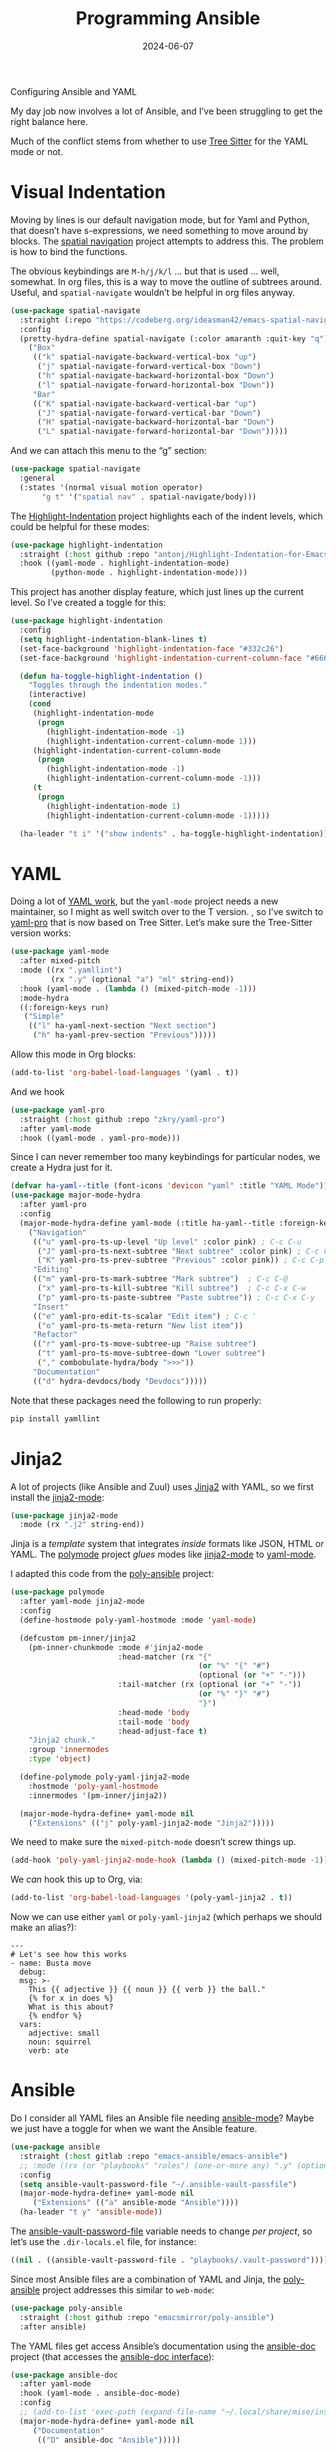 #+title:  Programming Ansible
#+author: Howard X. Abrams
#+date:   2024-06-07
#+tags: emacs

Configuring Ansible and YAML

#+begin_src emacs-lisp :exports none
  ;;; ha-programming-ansible.el --- Configuring Ansible and YAML -*- lexical-binding: t; -*-
  ;;
  ;; © 2024 Howard X. Abrams
  ;;   Licensed under a Creative Commons Attribution 4.0 International License.
  ;;   See http://creativecommons.org/licenses/by/4.0/
  ;;
  ;; Author: Howard X. Abrams <http://gitlab.com/howardabrams>
  ;; Maintainer: Howard X. Abrams <howard.abrams@gmail.com>
  ;; Created: June  7, 2024
  ;;
  ;; While obvious, GNU Emacs does not include this file
  ;;
  ;; *NB:* Do not edit this file. Instead, edit the original literate file at:
  ;;            ~/src/hamacs/ha-programming-ansible.org
  ;;       And tangle the file to recreate this one.
  ;;
  ;;; Code:
  #+end_src

My day job now involves a lot of Ansible, and I’ve been struggling to get the right balance here.

Much of the conflict stems from whether to use [[file:ha-programming.org::*Tree Sitter][Tree Sitter]] for the YAML mode or not.
* Visual Indentation
Moving by lines is our default navigation mode, but for Yaml and Python, that doesn’t have s-expressions, we need something to move around by blocks. The [[https://codeberg.org/ideasman42/emacs-spatial-navigate][spatial navigation]] project attempts to address this. The problem is how to bind the functions.

The obvious keybindings are ~M-h/j/k/l~ … but that is used … well, somewhat. In org files, this is a way to move the outline of subtrees around. Useful, and =spatial-navigate= wouldn’t be helpful in org files anyway.

#+begin_src emacs-lisp :tangle no
  (use-package spatial-navigate
    :straight (:repo "https://codeberg.org/ideasman42/emacs-spatial-navigate")
    :config
    (pretty-hydra-define spatial-navigate (:color amaranth :quit-key "q")
      ("Box"
       (("k" spatial-navigate-backward-vertical-box "up")
        ("j" spatial-navigate-forward-vertical-box "Down")
        ("h" spatial-navigate-backward-horizontal-box "Down")
        ("l" spatial-navigate-forward-horizontal-box "Down"))
       "Bar"
       (("K" spatial-navigate-backward-vertical-bar "up")
        ("J" spatial-navigate-forward-vertical-bar "Down")
        ("H" spatial-navigate-backward-horizontal-bar "Down")
        ("L" spatial-navigate-forward-horizontal-bar "Down")))))
#+end_src

And we can attach this menu to the “g” section:
#+begin_src emacs-lisp :tangle no
  (use-package spatial-navigate
    :general
    (:states '(normal visual motion operator)
         "g t" '("spatial nav" . spatial-navigate/body)))
#+end_src

The [[https://github.com/antonj/Highlight-Indentation-for-Emacs][Highlight-Indentation]] project highlights each of the indent levels, which could be helpful for these modes:

#+begin_src emacs-lisp
  (use-package highlight-indentation
    :straight (:host github :repo "antonj/Highlight-Indentation-for-Emacs")
    :hook ((yaml-mode . highlight-indentation-mode)
           (python-mode . highlight-indentation-mode)))
#+end_src

This project has another display feature, which just lines up the current level. So I’ve created a toggle for this:

#+begin_src emacs-lisp
  (use-package highlight-indentation
    :config
    (setq highlight-indentation-blank-lines t)
    (set-face-background 'highlight-indentation-face "#332c26")
    (set-face-background 'highlight-indentation-current-column-face "#66615c")

    (defun ha-toggle-highlight-indentation ()
      "Toggles through the indentation modes."
      (interactive)
      (cond
       (highlight-indentation-mode
        (progn
          (highlight-indentation-mode -1)
          (highlight-indentation-current-column-mode 1)))
       (highlight-indentation-current-column-mode
        (progn
          (highlight-indentation-mode -1)
          (highlight-indentation-current-column-mode -1)))
       (t
        (progn
          (highlight-indentation-mode 1)
          (highlight-indentation-current-column-mode -1)))))

    (ha-leader "t i" '("show indents" . ha-toggle-highlight-indentation)))
#+end_src

* YAML
Doing a lot of [[https://github.com/yoshiki/yaml-mode][YAML work]], but  the =yaml-mode= project needs a new maintainer, so I might as well switch over to the T version.
, so I’ve switch to [[https://github.com/zkry/yaml-pro][yaml-pro]] that is now based on Tree Sitter. Let’s make sure the Tree-Sitter version works:

#+begin_src emacs-lisp
  (use-package yaml-mode
    :after mixed-pitch
    :mode ((rx ".yamllint")
           (rx ".y" (optional "a") "ml" string-end))
    :hook (yaml-mode . (lambda () (mixed-pitch-mode -1)))
    :mode-hydra
    ((:foreign-keys run)
     ("Simple"
      (("l" ha-yaml-next-section "Next section")
       ("h" ha-yaml-prev-section "Previous")))))
#+end_src

Allow this mode in Org blocks:
#+begin_src emacs-lisp :results silent
  (add-to-list 'org-babel-load-languages '(yaml . t))
#+end_src

And we hook
#+begin_src emacs-lisp
  (use-package yaml-pro
    :straight (:host github :repo "zkry/yaml-pro")
    :after yaml-mode
    :hook ((yaml-mode . yaml-pro-mode)))
#+end_src

Since I can never remember too many keybindings for particular nodes, we create a Hydra just for it.

#+begin_src emacs-lisp
  (defvar ha-yaml--title (font-icons 'devicon "yaml" :title "YAML Mode"))
  (use-package major-mode-hydra
    :after yaml-pro
    :config
    (major-mode-hydra-define yaml-mode (:title ha-yaml--title :foreign-keys run)
      ("Navigation"
       (("u" yaml-pro-ts-up-level "Up level" :color pink) ; C-c C-u
        ("J" yaml-pro-ts-next-subtree "Next subtree" :color pink) ; C-c C-n
        ("K" yaml-pro-ts-prev-subtree "Previous" :color pink)) ; C-c C-p
       "Editing"
       (("m" yaml-pro-ts-mark-subtree "Mark subtree")  ; C-c C-@
        ("x" yaml-pro-ts-kill-subtree "Kill subtree")  ; C-c C-x C-w
        ("p" yaml-pro-ts-paste-subtree "Paste subtree")) ; C-c C-x C-y
       "Insert"
       (("e" yaml-pro-edit-ts-scalar "Edit item") ; C-c '
        ("o" yaml-pro-ts-meta-return "New list item"))
       "Refactor"
       (("r" yaml-pro-ts-move-subtree-up "Raise subtree")
        ("t" yaml-pro-ts-move-subtree-down "Lower subtree")
        ("," combobulate-hydra/body ">>>"))
       "Documentation"
       (("d" hydra-devdocs/body "Devdocs")))))
#+end_src

Note that these packages need the following to run properly:
#+begin_src sh
  pip install yamllint
#+end_src
* Jinja2
A lot of projects (like Ansible and Zuul) uses [[https://jinja.palletsprojects.com][Jinja2]] with YAML, so we first install the [[https://github.com/paradoxxxzero/jinja2-mode][jinja2-mode]]:
#+begin_src emacs-lisp
  (use-package jinja2-mode
    :mode (rx ".j2" string-end))
#+end_src

Jinja is a /template/ system that integrates /inside/ formats like JSON, HTML or YAML.
The [[https://polymode.github.io/][polymode]] project /glues/ modes like [[https://github.com/paradoxxxzero/jinja2-mode][jinja2-mode]] to [[https://github.com/yoshiki/yaml-mode][yaml-mode]].

I adapted this code from the [[https://github.com/emacsmirror/poly-ansible][poly-ansible]] project:

#+begin_src emacs-lisp :tangle no
  (use-package polymode
    :after yaml-mode jinja2-mode
    :config
    (define-hostmode poly-yaml-hostmode :mode 'yaml-mode)

    (defcustom pm-inner/jinja2
      (pm-inner-chunkmode :mode #'jinja2-mode
                          :head-matcher (rx "{"
                                            (or "%" "{" "#")
                                            (optional (or "+" "-")))
                          :tail-matcher (rx (optional (or "+" "-"))
                                            (or "%" "}" "#")
                                            "}")
                          :head-mode 'body
                          :tail-mode 'body
                          :head-adjust-face t)
      "Jinja2 chunk."
      :group 'innermodes
      :type 'object)

    (define-polymode poly-yaml-jinja2-mode
      :hostmode 'poly-yaml-hostmode
      :innermodes '(pm-inner/jinja2))

    (major-mode-hydra-define+ yaml-mode nil
      ("Extensions" (("j" poly-yaml-jinja2-mode "Jinja2")))))
#+end_src

We need to make sure the =mixed-pitch-mode= doesn’t screw things up.

#+begin_src emacs-lisp :tangle no
  (add-hook 'poly-yaml-jinja2-mode-hook (lambda () (mixed-pitch-mode -1)))
#+end_src

We /can/ hook this up to Org, via:

#+begin_src emacs-lisp :tangle no
  (add-to-list 'org-babel-load-languages '(poly-yaml-jinja2 . t))
#+end_src

Now we can use either =yaml= or =poly-yaml-jinja2= (which perhaps we should make an alias?):

#+begin_src poly-yaml-jinja2 :tangle no
  ---
  # Let's see how this works
  - name: Busta move
    debug:
    msg: >-
      This {{ adjective }} {{ noun }} {{ verb }} the ball."
      {% for x in does %}
      What is this about?
      {% endfor %}
    vars:
      adjective: small
      noun: squirrel
      verb: ate
#+end_src
* Ansible
Do I consider all YAML files an Ansible file needing [[https://github.com/k1LoW/emacs-ansible][ansible-mode]]? Maybe we just have a toggle for when we want the Ansible feature.

#+begin_src emacs-lisp
  (use-package ansible
    :straight (:host gitlab :repo "emacs-ansible/emacs-ansible")
    ;; :mode ((rx (or "playbooks" "roles") (one-or-more any) ".y" (optional "a") "ml") . ansible-mode)
    :config
    (setq ansible-vault-password-file "~/.ansible-vault-passfile")
    (major-mode-hydra-define+ yaml-mode nil
       ("Extensions" (("a" ansible-mode "Ansible"))))
    (ha-leader "t y" 'ansible-mode))
#+end_src

The [[help:ansible-vault-password-file][ansible-vault-password-file]] variable needs to change /per project/, so let’s use the =.dir-locals.el= file, for instance:
#+begin_src emacs-lisp :tangle no
  ((nil . ((ansible-vault-password-file . "playbooks/.vault-password"))))
#+end_src

Since most Ansible files are a combination of YAML and Jinja, the [[https://github.com/emacsmirror/poly-ansible][poly-ansible]] project addresses this similar to =web-mode=:

#+BEGIN_SRC emacs-lisp
  (use-package poly-ansible
    :straight (:host github :repo "emacsmirror/poly-ansible")
    :after ansible)
#+END_SRC

The YAML files get access Ansible’s documentation using the [[https://github.com/emacsorphanage/ansible-doc][ansible-doc]] project (that accesses the [[https://docs.ansible.com/ansible/latest/cli/ansible-doc.html][ansible-doc interface]]):

#+begin_src emacs-lisp
  (use-package ansible-doc
    :after yaml-mode
    :hook (yaml-mode . ansible-doc-mode)
    :config
    ;; (add-to-list 'exec-path (expand-file-name "~/.local/share/mise/installs/python/3.10/bin/ansible-doc"))
    (major-mode-hydra-define+ yaml-mode nil
       ("Documentation"
        (("D" ansible-doc "Ansible")))))
#+end_src

Can we integrate Ansible with LSP using [[https://github.com/ansible/ansible-language-server][ansible-language-server]] project (see [[https://emacs-lsp.github.io/lsp-mode/page/lsp-ansible/][this documentation]])?

Using =npm= to install the program:
#+begin_src sh
  npm install -g @ansible/ansible-language-server
#+end_src
But … will I get some use out of this? I’ll come back to it later.


* Technical Artifacts                                :noexport:

Let's provide a name so that the file can be required:

#+begin_src emacs-lisp :exports none
  (provide 'ha-programming-ansible)
  ;;; ha-programming-ansible.el ends here
  #+end_src


#+DESCRIPTION: Configuring Ansible and YAML

#+PROPERTY:    header-args:sh :tangle no
#+PROPERTY:    header-args:emacs-lisp  :tangle yes
#+PROPERTY:    header-args    :results none :eval no-export :comments no mkdirp yes

#+OPTIONS:     num:nil toc:t todo:nil tasks:nil tags:nil date:nil
#+OPTIONS:     skip:nil author:nil email:nil creator:nil timestamp:nil
#+INFOJS_OPT:  view:nil toc:nil ltoc:t mouse:underline buttons:0 path:http://orgmode.org/org-info.js

# Local Variables:
# eval: (add-hook 'after-save-hook #'org-babel-tangle t t)
# End:
